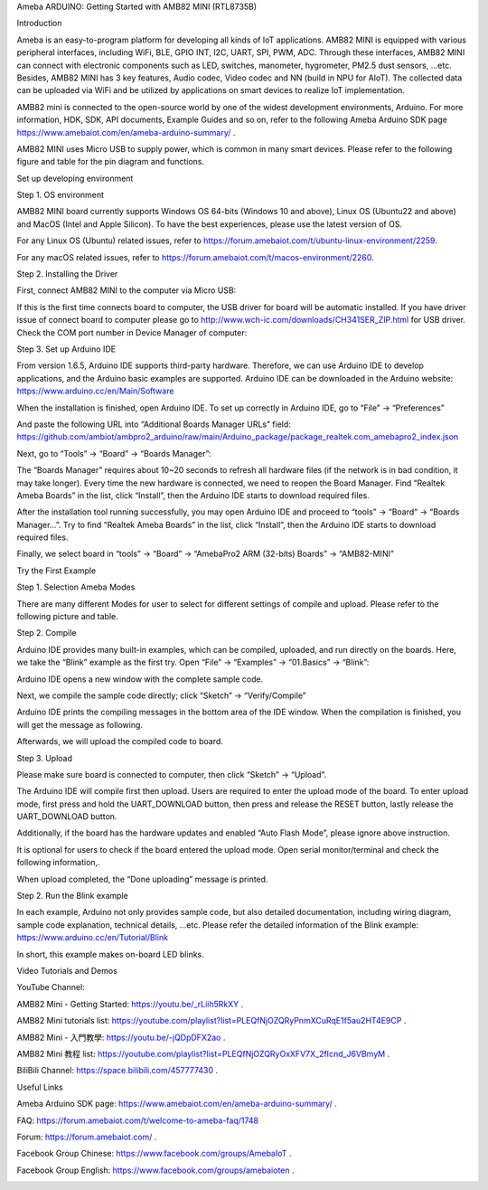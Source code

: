 Ameba ARDUINO: Getting Started with AMB82 MINI (RTL8735B)

Introduction

Ameba is an easy-to-program platform for developing all kinds of IoT
applications. AMB82 MINI is equipped with various peripheral interfaces,
including WiFi, BLE, GPIO INT, I2C, UART, SPI, PWM, ADC. Through these
interfaces, AMB82 MINI can connect with electronic components such as
LED, switches, manometer, hygrometer, PM2.5 dust sensors, …etc. Besides,
AMB82 MINI has 3 key features, Audio codec, Video codec and NN (build in
NPU for AIoT). The collected data can be uploaded via WiFi and be
utilized by applications on smart devices to realize IoT implementation.

AMB82 mini is connected to the open-source world by one of the widest
development environments, Arduino. For more information, HDK, SDK, API
documents, Example Guides and so on, refer to the following Ameba
Arduino SDK page https://www.amebaiot.com/en/ameba-arduino-summary/ .

AMB82 MINI uses Micro USB to supply power, which is common in many smart
devices. Please refer to the following figure and table for the pin
diagram and functions.

Set up developing environment

Step 1. OS environment

AMB82 MINI board currently supports Windows OS 64-bits (Windows 10 and
above), Linux OS (Ubuntu22 and above) and MacOS (Intel and Apple
Silicon). To have the best experiences, please use the latest version of
OS.

For any Linux OS (Ubuntu) related issues, refer to
https://forum.amebaiot.com/t/ubuntu-linux-environment/2259.

For any macOS related issues, refer to
https://forum.amebaiot.com/t/macos-environment/2260.

Step 2. Installing the Driver

First, connect AMB82 MINI to the computer via Micro USB:

If this is the first time connects board to computer, the USB driver for
board will be automatic installed. If you have driver issue of connect
board to computer please go
to http://www.wch-ic.com/downloads/CH341SER_ZIP.html for USB driver.
Check the COM port number in Device Manager of computer:

Step 3. Set up Arduino IDE

From version 1.6.5, Arduino IDE supports third-party hardware.
Therefore, we can use Arduino IDE to develop applications, and the
Arduino basic examples are supported. Arduino IDE can be downloaded in
the Arduino website: https://www.arduino.cc/en/Main/Software

When the installation is finished, open Arduino IDE. To set up correctly
in Arduino IDE, go to “File” -> “Preferences”

And paste the following URL into “Additional Boards Manager URLs” field:
https://github.com/ambiot/ambpro2_arduino/raw/main/Arduino_package/package_realtek.com_amebapro2_index.json

Next, go to “Tools” -> “Board” -> “Boards Manager”:

The “Boards Manager” requires about 10~20 seconds to refresh all
hardware files (if the network is in bad condition, it may take longer).
Every time the new hardware is connected, we need to reopen the Board
Manager. Find “Realtek Ameba Boards” in the list, click “Install”, then
the Arduino IDE starts to download required files.

After the installation tool running successfully, you may open Arduino
IDE and proceed to “tools” -> “Board“ -> “Boards Manager…”. Try to find
“Realtek Ameba Boards” in the list, click “Install”, then the Arduino
IDE starts to download required files.

Finally, we select board in “tools” -> “Board” -> “AmebaPro2 ARM
(32-bits) Boards” -> “AMB82-MINI”

Try the First Example

Step 1. Selection Ameba Modes

There are many different Modes for user to select for different settings
of compile and upload. Please refer to the following picture and table.

Step 2. Compile

Arduino IDE provides many built-in examples, which can be compiled,
uploaded, and run directly on the boards. Here, we take the “Blink”
example as the first try. Open “File” -> “Examples” -> “01.Basics” ->
“Blink”:

Arduino IDE opens a new window with the complete sample code.

Next, we compile the sample code directly; click “Sketch” ->
“Verify/Compile”

Arduino IDE prints the compiling messages in the bottom area of the IDE
window. When the compilation is finished, you will get the message as
following.

Afterwards, we will upload the compiled code to board.

Step 3. Upload

Please make sure board is connected to computer, then click “Sketch” ->
“Upload”.

The Arduino IDE will compile first then upload. Users are required to
enter the upload mode of the board. To enter upload mode, first press
and hold the UART_DOWNLOAD button, then press and release the RESET
button, lastly release the UART_DOWNLOAD button.

Additionally, if the board has the hardware updates and enabled “Auto
Flash Mode”, please ignore above instruction.

It is optional for users to check if the board entered the upload mode.
Open serial monitor/terminal and check the following information,.

When upload completed, the “Done uploading” message is printed.

Step 2. Run the Blink example

In each example, Arduino not only provides sample code, but also
detailed documentation, including wiring diagram, sample code
explanation, technical details, …etc. Please refer the detailed
information of the Blink example:
https://www.arduino.cc/en/Tutorial/Blink

In short, this example makes on-board LED blinks.

Video Tutorials and Demos

YouTube Channel:

AMB82 Mini - Getting Started: https://youtu.be/\_rLiih5RkXY .

AMB82 Mini tutorials list:
https://youtube.com/playlist?list=PLEQfNjOZQRyPnmXCuRqE1f5au2HT4E9CP .

AMB82 Mini - 入門教學: https://youtu.be/-jQDpDFX2ao .

AMB82 Mini 教程 list:
https://youtube.com/playlist?list=PLEQfNjOZQRyOxXFV7X_2fIcnd_J6VBmyM .

BiliBili Channel: https://space.bilibili.com/457777430 .

Useful Links

Ameba Arduino SDK page:
https://www.amebaiot.com/en/ameba-arduino-summary/ .

FAQ: https://forum.amebaiot.com/t/welcome-to-ameba-faq/1748

Forum: https://forum.amebaiot.com/ .

Facebook Group Chinese: https://www.facebook.com/groups/AmebaIoT .

Facebook Group English: https://www.facebook.com/groups/amebaioten .

|image01.png| |image02.png| |image03.png| |image04.png| |image05.png|
|image06.png| |image07.png| |image08.png| |image09.png| |image10.png|
|image11.png| |image12.png| |image13.png| |image14.png|

.. |image01.png| image:: ../../../_static/_Getting_Started/_Getting_Started/image01.png
.. |image02.png| image:: ../../../_static/_Getting_Started/_Getting_Started/image02.png
.. |image03.png| image:: ../../../_static/_Getting_Started/_Getting_Started/image03.png
.. |image04.png| image:: ../../../_static/_Getting_Started/_Getting_Started/image04.png
.. |image05.png| image:: ../../../_static/_Getting_Started/_Getting_Started/image05.png
.. |image06.png| image:: ../../../_static/_Getting_Started/_Getting_Started/image06.png
.. |image07.png| image:: ../../../_static/_Getting_Started/_Getting_Started/image07.png
.. |image08.png| image:: ../../../_static/_Getting_Started/_Getting_Started/image08.png
.. |image09.png| image:: ../../../_static/_Getting_Started/_Getting_Started/image09.png
.. |image10.png| image:: ../../../_static/_Getting_Started/_Getting_Started/image10.png
.. |image11.png| image:: ../../../_static/_Getting_Started/_Getting_Started/image11.png
.. |image12.png| image:: ../../../_static/_Getting_Started/_Getting_Started/image12.png
.. |image13.png| image:: ../../../_static/_Getting_Started/_Getting_Started/image13.png
.. |image14.png| image:: ../../../_static/_Getting_Started/_Getting_Started/image14.png
